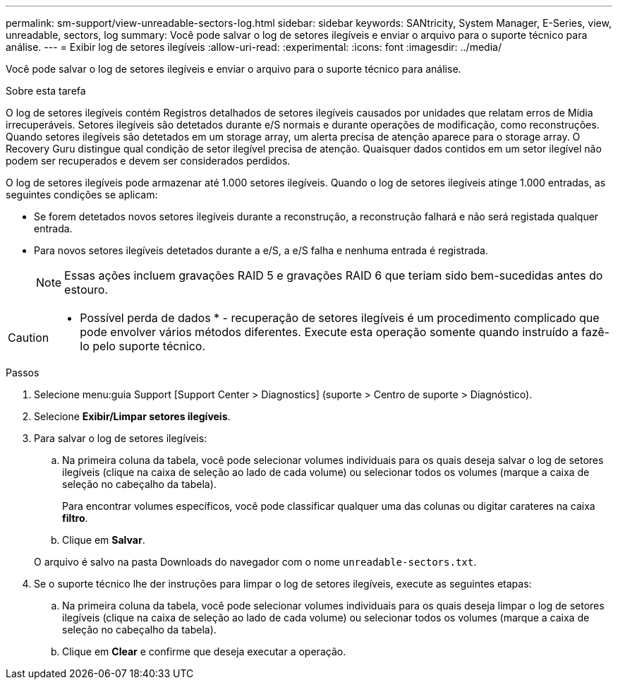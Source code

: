 ---
permalink: sm-support/view-unreadable-sectors-log.html 
sidebar: sidebar 
keywords: SANtricity, System Manager, E-Series, view, unreadable, sectors, log 
summary: Você pode salvar o log de setores ilegíveis e enviar o arquivo para o suporte técnico para análise. 
---
= Exibir log de setores ilegíveis
:allow-uri-read: 
:experimental: 
:icons: font
:imagesdir: ../media/


[role="lead"]
Você pode salvar o log de setores ilegíveis e enviar o arquivo para o suporte técnico para análise.

.Sobre esta tarefa
O log de setores ilegíveis contém Registros detalhados de setores ilegíveis causados por unidades que relatam erros de Mídia irrecuperáveis. Setores ilegíveis são detetados durante e/S normais e durante operações de modificação, como reconstruções. Quando setores ilegíveis são detetados em um storage array, um alerta precisa de atenção aparece para o storage array. O Recovery Guru distingue qual condição de setor ilegível precisa de atenção. Quaisquer dados contidos em um setor ilegível não podem ser recuperados e devem ser considerados perdidos.

O log de setores ilegíveis pode armazenar até 1.000 setores ilegíveis. Quando o log de setores ilegíveis atinge 1.000 entradas, as seguintes condições se aplicam:

* Se forem detetados novos setores ilegíveis durante a reconstrução, a reconstrução falhará e não será registada qualquer entrada.
* Para novos setores ilegíveis detetados durante a e/S, a e/S falha e nenhuma entrada é registrada.
+
[NOTE]
====
Essas ações incluem gravações RAID 5 e gravações RAID 6 que teriam sido bem-sucedidas antes do estouro.

====


[CAUTION]
====
* Possível perda de dados * - recuperação de setores ilegíveis é um procedimento complicado que pode envolver vários métodos diferentes. Execute esta operação somente quando instruído a fazê-lo pelo suporte técnico.

====
.Passos
. Selecione menu:guia Support [Support Center > Diagnostics] (suporte > Centro de suporte > Diagnóstico).
. Selecione *Exibir/Limpar setores ilegíveis*.
. Para salvar o log de setores ilegíveis:
+
.. Na primeira coluna da tabela, você pode selecionar volumes individuais para os quais deseja salvar o log de setores ilegíveis (clique na caixa de seleção ao lado de cada volume) ou selecionar todos os volumes (marque a caixa de seleção no cabeçalho da tabela).
+
Para encontrar volumes específicos, você pode classificar qualquer uma das colunas ou digitar carateres na caixa *filtro*.

.. Clique em *Salvar*.


+
O arquivo é salvo na pasta Downloads do navegador com o nome `unreadable-sectors.txt`.

. Se o suporte técnico lhe der instruções para limpar o log de setores ilegíveis, execute as seguintes etapas:
+
.. Na primeira coluna da tabela, você pode selecionar volumes individuais para os quais deseja limpar o log de setores ilegíveis (clique na caixa de seleção ao lado de cada volume) ou selecionar todos os volumes (marque a caixa de seleção no cabeçalho da tabela).
.. Clique em *Clear* e confirme que deseja executar a operação.



